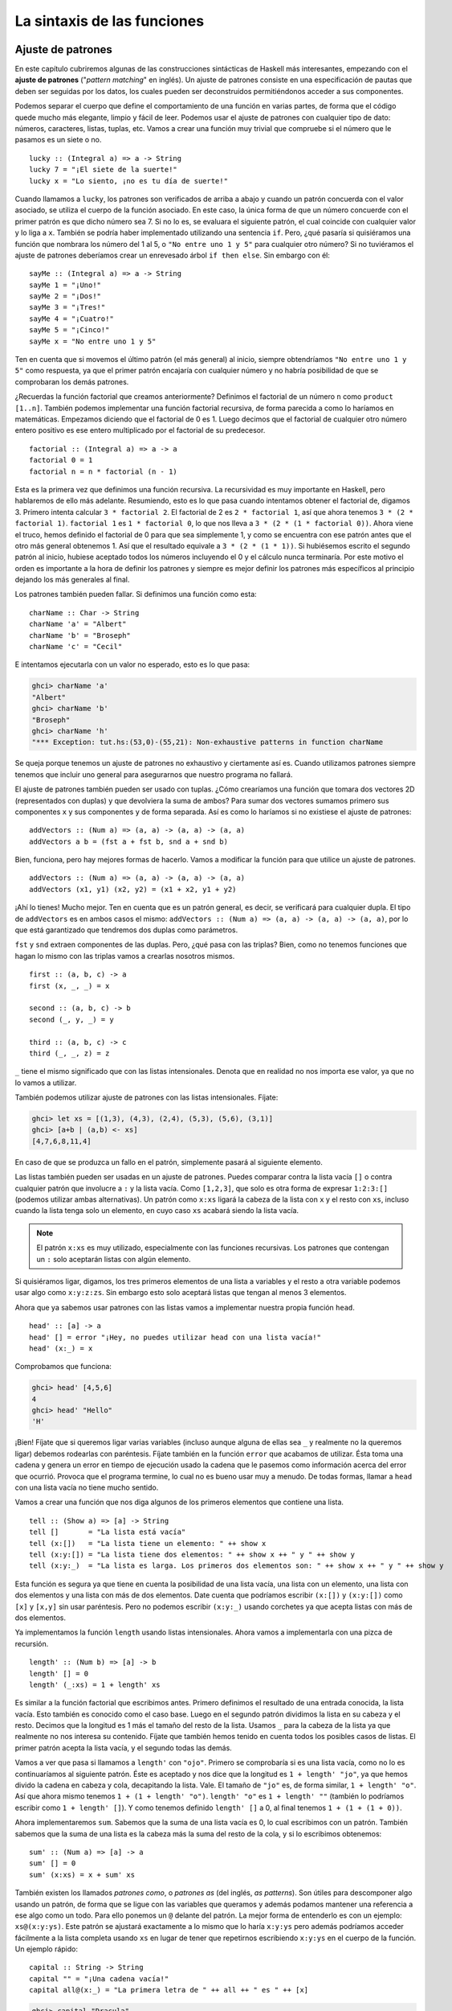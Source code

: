 La sintaxis de las funciones
============================

Ajuste de patrones
------------------

.. image:: /images/pattern.png
   :align: right
   :alt: Patrones

En este capítulo cubriremos algunas de las construcciones sintácticas de
Haskell más interesantes, empezando con el **ajuste de patrones** ("*pattern
matching*" en inglés). Un ajuste de patrones consiste en una especificación de
pautas que deben ser seguidas por los datos, los cuales pueden ser
deconstruidos permitiéndonos acceder a sus componentes.

Podemos separar el cuerpo que define el comportamiento de una función en
varias partes, de forma que el código quede mucho más elegante, limpio y fácil
de leer. Podemos usar el ajuste de patrones con cualquier tipo de dato:
números, caracteres, listas, tuplas, etc. Vamos a crear una función muy
trivial que compruebe si el número que le pasamos es un siete o no. ::

    lucky :: (Integral a) => a -> String
    lucky 7 = "¡El siete de la suerte!"
    lucky x = "Lo siento, ¡no es tu día de suerte!"

Cuando llamamos a ``lucky``, los patrones son verificados de arriba a abajo y
cuando un patrón concuerda con el valor asociado, se utiliza el cuerpo de la
función asociado. En este caso, la única forma de que un número concuerde con
el primer patrón es que dicho número sea 7. Si no lo es, se evaluara el
siguiente patrón, el cual coincide con cualquier valor y lo liga a ``x``.
También se podría haber implementado utilizando una sentencia ``if``. Pero,
¿qué pasaría si quisiéramos una función que nombrara los número del 1 al 5, o
``"No entre uno 1 y 5"`` para cualquier otro número? Si no tuviéramos el
ajuste de patrones deberíamos crear un enrevesado árbol ``if then else``. Sin
embargo con él: ::

    sayMe :: (Integral a) => a -> String
    sayMe 1 = "¡Uno!"
    sayMe 2 = "¡Dos!"
    sayMe 3 = "¡Tres!"
    sayMe 4 = "¡Cuatro!"
    sayMe 5 = "¡Cinco!"
    sayMe x = "No entre uno 1 y 5"

Ten en cuenta que si movemos el último patrón (el más general) al inicio,
siempre obtendríamos ``"No entre uno 1 y 5"`` como respuesta, ya que el primer
patrón encajaría con cualquier número y no habría posibilidad de que se
comprobaran los demás patrones.

¿Recuerdas la función factorial que creamos anteriormente? Definimos el
factorial de un número ``n`` como ``product [1..n]``. También podemos
implementar una función factorial recursiva, de forma parecida a como lo
haríamos en matemáticas. Empezamos diciendo que el factorial de 0 es 1. Luego
decimos que el factorial de cualquier otro número entero positivo es ese
entero multiplicado por el factorial de su predecesor. ::

    factorial :: (Integral a) => a -> a
    factorial 0 = 1
    factorial n = n * factorial (n - 1)

Esta es la primera vez que definimos una función recursiva. La recursividad es
muy importante en Haskell, pero hablaremos de ello más adelante. Resumiendo,
esto es lo que pasa cuando intentamos obtener el factorial de, digamos 3.
Primero intenta calcular ``3 * factorial 2``. El factorial de 2 es
``2 * factorial 1``, así que ahora tenemos ``3 * (2 * factorial 1)``.
``factorial 1`` es ``1 * factorial 0``, lo que nos lleva a
``3 * (2 * (1 * factorial 0))``. Ahora viene el truco, hemos definido el
factorial de 0 para que sea simplemente 1, y como se encuentra con ese patrón
antes que el otro más general obtenemos 1. Así que el resultado equivale a
``3 * (2 * (1 * 1))``. Si hubiésemos escrito el segundo patrón al inicio,
hubiese aceptado todos los números incluyendo el 0 y el cálculo nunca
terminaría. Por este motivo el orden es importante a la hora de definir los
patrones y siempre es mejor definir los patrones más específicos al principio
dejando los más generales al final.

Los patrones también pueden fallar. Si definimos una función como esta: ::

    charName :: Char -> String
    charName 'a' = "Albert"
    charName 'b' = "Broseph"
    charName 'c' = "Cecil"

E intentamos ejecutarla con un valor no esperado, esto es lo que pasa:

.. code-block:: none

    ghci> charName 'a'
    "Albert"
    ghci> charName 'b'
    "Broseph"
    ghci> charName 'h'
    "*** Exception: tut.hs:(53,0)-(55,21): Non-exhaustive patterns in function charName

Se queja porque tenemos un ajuste de patrones no exhaustivo y ciertamente así
es. Cuando utilizamos patrones siempre tenemos que incluir uno general para
asegurarnos que nuestro programa no fallará.

El ajuste de patrones también pueden ser usado con tuplas. ¿Cómo crearíamos
una función que tomara dos vectores 2D (representados con duplas) y que
devolviera la suma de ambos? Para sumar dos vectores sumamos primero sus
componentes ``x`` y sus componentes ``y`` de forma separada. Así es como lo
haríamos si no existiese el ajuste de patrones: ::

    addVectors :: (Num a) => (a, a) -> (a, a) -> (a, a)
    addVectors a b = (fst a + fst b, snd a + snd b)

Bien, funciona, pero hay mejores formas de hacerlo. Vamos a modificar la
función para que utilice un ajuste de patrones. ::

    addVectors :: (Num a) => (a, a) -> (a, a) -> (a, a)
    addVectors (x1, y1) (x2, y2) = (x1 + x2, y1 + y2)

¡Ahí lo tienes! Mucho mejor. Ten en cuenta que es un patrón general, es decir,
se verificará para cualquier dupla. El tipo de ``addVectors`` es en ambos
casos el mismo: ``addVectors :: (Num a) => (a, a) -> (a, a) -> (a, a)``, por
lo que está garantizado que tendremos dos duplas como parámetros.

``fst`` y ``snd`` extraen componentes de las duplas. Pero, ¿qué pasa con las
triplas? Bien, como no tenemos funciones que hagan lo mismo con las triplas
vamos a crearlas nosotros mismos. ::

    first :: (a, b, c) -> a
    first (x, _, _) = x

    second :: (a, b, c) -> b
    second (_, y, _) = y

    third :: (a, b, c) -> c
    third (_, _, z) = z

``_`` tiene el mismo significado que con las listas intensionales. Denota que
en realidad no nos importa ese valor, ya que no lo vamos a utilizar.

También podemos utilizar ajuste de patrones con las listas intensionales.
Fíjate:

.. code-block:: none

    ghci> let xs = [(1,3), (4,3), (2,4), (5,3), (5,6), (3,1)]
    ghci> [a+b | (a,b) <- xs]
    [4,7,6,8,11,4]

En caso de que se produzca un fallo en el patrón, simplemente pasará al
siguiente elemento.

Las listas también pueden ser usadas en un ajuste de patrones. Puedes comparar
contra la lista vacía ``[]`` o contra cualquier patrón que involucre a ``:``
y la lista vacía. Como ``[1,2,3]``, que solo es otra forma de expresar
``1:2:3:[]`` (podemos utilizar ambas alternativas). Un patrón como ``x:xs``
ligará la cabeza de la lista con ``x`` y el resto con ``xs``, incluso cuando
la lista tenga solo un elemento, en cuyo caso ``xs`` acabará siendo la lista
vacía.

.. note::
    El patrón ``x:xs`` es muy utilizado, especialmente con las funciones
    recursivas. Los patrones que contengan un ``:`` solo aceptarán listas con
    algún elemento.

Si quisiéramos ligar, digamos, los tres primeros elementos de una lista a
variables y el resto a otra variable podemos usar algo como ``x:y:z:zs``. Sin
embargo esto solo aceptará listas que tengan al menos 3 elementos.

Ahora que ya sabemos usar patrones con las listas vamos a implementar nuestra
propia función ``head``. ::

    head' :: [a] -> a
    head' [] = error "¡Hey, no puedes utilizar head con una lista vacía!"
    head' (x:_) = x

Comprobamos que funciona:

.. code-block:: none

    ghci> head' [4,5,6]
    4
    ghci> head' "Hello"
    'H'

¡Bien! Fíjate que si queremos ligar varias variables (incluso aunque alguna de
ellas sea ``_`` y realmente no la queremos ligar) debemos rodearlas con
paréntesis. Fíjate también en la función ``error`` que acabamos de utilizar.
Ésta toma una cadena y genera un error en tiempo de ejecución usado la cadena
que le pasemos como información acerca del error que ocurrió. Provoca que el
programa termine, lo cual no es bueno usar muy a menudo. De todas formas,
llamar a ``head`` con una lista vacía no tiene mucho sentido.

Vamos a crear una función que nos diga algunos de los primeros elementos que
contiene una lista. ::

    tell :: (Show a) => [a] -> String
    tell []       = "La lista está vacía"
    tell (x:[])   = "La lista tiene un elemento: " ++ show x
    tell (x:y:[]) = "La lista tiene dos elementos: " ++ show x ++ " y " ++ show y
    tell (x:y:_)  = "La lista es larga. Los primeros dos elementos son: " ++ show x ++ " y " ++ show y

Esta función es segura ya que tiene en cuenta la posibilidad de una lista
vacía, una lista con un elemento, una lista con dos elementos y una lista con
más de dos elementos. Date cuenta que podríamos escribir ``(x:[])`` y
``(x:y:[])`` como ``[x]`` y ``[x,y]`` sin usar paréntesis. Pero no podemos
escribir ``(x:y:_)`` usando corchetes ya que acepta listas con más de dos
elementos.

Ya implementamos la función ``length`` usando listas intensionales. Ahora
vamos a implementarla con una pizca de recursión. ::

    length' :: (Num b) => [a] -> b
    length' [] = 0
    length' (_:xs) = 1 + length' xs

Es similar a la función factorial que escribimos antes. Primero definimos el
resultado de una entrada conocida, la lista vacía. Esto también es conocido
como el caso base. Luego en el segundo patrón dividimos la lista en su cabeza
y el resto. Decimos que la longitud es 1 más el tamaño del resto de la lista.
Usamos ``_`` para la cabeza de la lista ya que realmente no nos interesa su
contenido. Fíjate que también hemos tenido en cuenta todos los posibles casos
de listas. El primer patrón acepta la lista vacía, y el segundo todas las
demás.

Vamos a ver que pasa si llamamos a ``length'`` con ``"ojo"``. Primero se
comprobaría si es una lista vacía, como no lo es continuaríamos al siguiente
patrón. Éste es aceptado y nos dice que la longitud es ``1 + length' "jo"``,
ya que hemos divido la cadena en cabeza y cola, decapitando la lista. Vale.
El tamaño de ``"jo"`` es, de forma similar, ``1 + length' "o"``. Así
que ahora mismo tenemos ``1 + (1 + length' "o")``. ``length' "o"`` es
``1 + length' ""`` (también lo podríamos escribir como ``1 + length' []``). Y
como tenemos definido ``length' []`` a 0, al final tenemos
``1 + (1 + (1 + 0))``.

Ahora implementaremos ``sum``. Sabemos que la suma de una lista vacía es 0, lo
cual escribimos con un patrón. También sabemos que la suma de una lista es la
cabeza más la suma del resto de la cola, y si lo escribimos obtenemos: ::

    sum' :: (Num a) => [a] -> a
    sum' [] = 0
    sum' (x:xs) = x + sum' xs

También existen los llamados *patrones como*, o *patrones as* (del inglés,
*as patterns*). Son útiles para descomponer algo usando un patrón, de forma
que se ligue con las variables que queramos y además podamos mantener una
referencia a ese algo como un todo. Para ello ponemos un ``@`` delante del
patrón. La mejor forma de entenderlo es con un ejemplo: ``xs@(x:y:ys)``. Este
patrón se ajustará exactamente a lo mismo que lo haría ``x:y:ys`` pero
además podríamos acceder fácilmente a la lista completa usando ``xs`` en lugar
de tener que repetirnos escribiendo ``x:y:ys`` en el cuerpo de la función.
Un ejemplo rápido: ::

    capital :: String -> String
    capital "" = "¡Una cadena vacía!"
    capital all@(x:_) = "La primera letra de " ++ all ++ " es " ++ [x]

.. code-block:: none

    ghci> capital "Dracula"
    "La primera letra de Dracula es D"

Normalmente usamos los *patrones como* para evitar repetirnos cuando estamos
ajustando un patrón más grande y tenemos que usarlo entero otra vez en algún
lugar del cuerpo de la función.

Una cosa más, no podemos usar ``++`` en los ajustes de patrones. Si intentamos
usar un patrón ``(xs ++ ys)``, ¿qué habría en la primera lista y qué en la
segunda? No tiene mucho sentido. Tendría más sentido ajustar patrones como
``(xs ++ [x,y,z])`` o simplemente ``(xs ++ [x])`` pero dada la naturaleza de
las listas no podemos hacer esto.

.. _guardas:

¡Guardas, Guardas!
------------------

.. image:: /images/guards.png
    :align: left
    :alt: Guardas

Mientras que los patrones son una forma de asegurarnos que un valor tiene una
determinada forma y deconstruirlo, las guardas son una forma de comprobar si
alguna propiedad de una valor (o varios de ellos) es cierta o falsa. Suena muy
parecido a una sentencia ``if`` y de hecho es muy similar. La cuestión es que
las guardas son mucho más legibles cuando tienes varias condiciones y encajan
muy bien con los patrones.

En lugar de explicar su sintaxis, simplemente vamos a crear una función
que utilice guardas. Crearemos una función simple que te regañará de forma
diferente en función de tu
`IMC <http://es.wikipedia.org/wiki/%C3%8Dndice_de_masa_corporal>`_
(índice de masa corporal). Tu IMC es igual a tu altura dividida por tu peso al
cuadrado. Si tu IMC es menor que 18,5 tienes infrapeso. Si estas en algún
lugar entre 18,5 y 25 eres del montón. Si tienes entre 25 y 30 tienes
sobrepeso y si tienes más de 30 eres obeso. Así que aquí tienes la función
(no estamos calculando nada ahora, simplemente obtiene un IMC y te regaña) ::

    bmiTell :: (RealFloat a) => a -> String
    bmiTell bmi
        | bmi <= 18.5 = "Tienes infrapeso ¿Eres emo?"
        | bmi <= 25.0 = "Supuestamente eres normal... Espero que seas feo."
        | bmi <= 30.0 = "¡Estás gordo! Pierde algo de peso gordito."
        | otherwise   = "¡Enhorabuena, eres una ballena!"

Las guardas se indican con barras verticales que siguen al nombre de la
función y sus parámetros. Normalmente tienen una sangría y están alineadas.
Una guarda es básicamente una expresión booleana. Si se evalúa a ``True``,
entonces el cuerpo de la función correspondiente es utilizado. Si se evalúa a
``False``, se comprueba la siguiente guarda y así sucesivamente. Si llamamos a
esta función con ``24.3``, primero comprobará si es menor o igual que
``18.5``. Como no lo es, seguirá a la siguiente guarda. Se comprueba la
segunda guarda y como 24,3 es menor que 25, se devuelve la segunda cadena.

Recuerda a un gran árbol ``if then else`` de los lenguajes
imperativos, solo que mucho más claro. Generalmente los arboles ``if else``
muy grandes están mal vistos, pero hay ocasiones en que un problema se define
de forma discreta y no hay forma de solucionarlo. Las guardas son una buena
alternativa para esto.

Muchas veces la última guarda es ``otherwise``. ``otherwise`` está definido
simplemente como ``otherwise = True`` y acepta todo. Es muy similar al ajuste
de patrones, solo se aceptan si la entrada satisface un patrón, pero las
guardas comprueban condiciones booleanas. Si todas las guardas de una función
se evalúan a ``False`` (y no hemos dado otra guarda ``otherwise``), la
evaluación falla y continuará hacia el siguiente **patrón**. Por esta razón
los patrones y las guardas encajan tan bien juntas. Si no existe ningún patrón
ni ninguna guarda aceptable se lanzará un error.

Por supuesto podemos usar guardas con funciones que tomen tantos
parámetros como se quieran. En lugar de dejar que el usuario tenga que
calcular su propio IMC por su cuenta antes de llamar a la función, vamos a
modificar la función para que tome la altura y el peso y lo calcule por
nosotros. ::

    bmiTell :: (RealFloat a) => a -> a -> String
    bmiTell weight height
        | weight / height ^ 2 <= 18.5 = "Tienes infrapeso ¿Eres emo?"
        | weight / height ^ 2 <= 25.0 = "Supuestamente eres normal... Espero que seas feo."
        | weight / height ^ 2 <= 30.0 = "¡Estás gordo! Pierde algo de peso gordito."
        | otherwise                   = "¡Enhorabuena, eres una ballena!"

Vamos a ver si estoy gordo...

.. code-block:: none

    ghci> bmiTell 85 1.90
    "Supuestamente eres normal... Espero que seas feo."

¡Sí! No estoy gordo, pero Haskell me acaba de llamar feo...

Fíjate que no hay un ``=`` después del nombre de la función y sus parámetros,
antes de la primera guarda. Muchos novatos obtienen un error sintáctico por
poner un ``=`` ahí, y tú también lo harás.

Otro ejemplo muy simple: vamos a implementar nuestra función ``max``. Si
recuerdas, puede tomar dos cosas que puedan ser comparadas y devuelve la
mayor. ::

    max' :: (Ord a) => a -> a -> a
    max' a b
        | a > b     = a
        | otherwise = b

Las guardas también pueden ser escritas en una sola línea, aunque advierto que
es mejor no hacerlo ya que son mucho menos legibles, incluso con funciones
cortas. Pero para demostrarlo podemos definir ``max'`` como: ::

    max' :: (Ord a) => a -> a -> a
    max' a b | a > b = a | otherwise = b

¡Arg! No se lee fácilmente. Sigamos adelante. Vamos a implementar nuestro
propio ``compare`` usando guardas. ::

    myCompare :: (Ord a) => a -> a -> Ordering
    a `myCompare` b
        | a > b     = GT
        | a == b    = EQ
        | otherwise = LT

.. code-block:: none

    ghci> 3 `myCompare` 2
    GT

.. note::
    No solo podemos llamar a funciones de forma infija usando las comillas,
    sino que también podemos definirlas de esta forma. A veces es más fácil
    leerlo así.

¿Dónde?
-------

En la sección anterior definimos la función que calculaba el IMC así: ::

    bmiTell :: (RealFloat a) => a -> a -> String
    bmiTell weight height
        | weight / height ^ 2 <= 18.5 = "Tienes infrapeso ¿Eres emo?"
        | weight / height ^ 2 <= 25.0 = "Supuestamente eres normal... Espero que seas feo."
        | weight / height ^ 2 <= 30.0 = "¡Estás gordo! Pierde algo de peso gordito."
        | otherwise                   = "¡Enhorabuena, eres una ballena!"

Si te fijas notarás que nos repetimos tres veces. Nos repetimos tres veces.
Repetirse (tres veces) mientras estas programando es tan deseable como que te
den una patada donde más te duela. Ya que estamos repitiendo la misma
expresión tres veces sería ideal si pudiésemos calcularla una sola vez,
ligarla a una variable y utilizarla en lugar de la expresión. Bien, podemos
modificar nuestra función de esta forma: ::

    bmiTell :: (RealFloat a) => a -> a -> String
    bmiTell weight height
        | bmi <= 18.5 = "Tienes infrapeso ¿Eres emo?"
        | bmi <= 25.0 = "Supuestamente eres normal... Espero que seas feo."
        | bmi <= 30.0 = "¡Estás gordo! Pierde algo de peso gordito."
        | otherwise   = "¡Enhorabuena, eres una ballena!"
        where bmi = weight / height ^ 2

Hemos puesto la palabra reservada ``where`` después de las guardas
(normalmente es mejor alinearla con el resto de las barras verticales) y luego
definimos varias variables. Estas variables son visibles en las guardas y nos
dan la ventaja de no tener que repetirnos. Si decidimos que tenemos que
calcular el IMC de otra forma solo tenemos que modificarlo en un lugar.
También mejora la legibilidad ya que da nombre a las cosas y hace que nuestros
programas sean más rápidos ya que cosas como ``bmi`` solo deben calcularse una
vez. Podríamos pasarnos un poco y presentar una función como esta: ::

    bmiTell :: (RealFloat a) => a -> a -> String
    bmiTell weight height
        | bmi <= skinny = "Tienes infrapeso ¿Eres emo?"
        | bmi <= normal = "Supuestamente eres normal... Espero que seas feo."
        | bmi <= fat    = "¡Estás gordo! Pierde algo de peso gordito."
        | otherwise     = "¡Enhorabuena, eres una ballena!"
        where bmi = weight / height ^ 2
              skinny = 18.5
              normal = 25.0
              fat = 30.0

Las variables que definamos en la sección ``where`` de una función son solo
visibles desde esa función, así que no nos tenemos que preocupar de ellas a la
hora de crear más variables en otras funciones. Si no alineamos la sección
``where`` bien y de forma correcta, Haskell se confundirá porque no sabrá a
que grupo pertenece.

Las variables definidas con ``where`` no se comparten entre los cuerpos de
diferentes patrones de una función. Si queremos que varios patrones accedan a
la misma variable debemos definirla de forma global.

También podemos usar el ajuste de patrones con las secciones ``where``.
Podríamos reescribir la sección ``where`` de nuestra función anterior como: ::

    ...
    where bmi = weight / height ^ 2
          (skinny, normal, fat) = (18.5, 25.0, 30.0)

Vamos a crear otra función trivial en el que dado un nombre y un apellido
devuelva sus iniciales. ::

    initials :: String -> String -> String
    initials firstname lastname = [f] ++ ". " ++ [l] ++ "."
        where (f:_) = firstname
              (l:_) = lastname

Podríamos haber realizado el ajuste de patrones directamente en los parámetros
de la función (en realidad hubiese sido más corto y elegante) pero así podemos
ver lo que es posible hacer con las secciones ``where``.

De la misma forma que hemos definido constantes en los bloques ``where``
también podemos definir funciones. Manteniéndonos fieles a nuestro programa de
salud vamos a hacer una función que tome una lista de duplas de pesos y
estaturas y devuelva una lista de IMCs. ::

    calcBmis :: (RealFloat a) => [(a, a)] -> [a]
    calcBmis xs = [bmi w h | (w, h) <- xs]
        where bmi weight height = weight / height ^ 2

¡Ahí lo tienes! La razón por la que hemos creado la función ``bmi`` en este
ejemplo es que no podemos calcular simplemente un IMC desde los parámetros de
nuestra función. Tenemos que examinar todos los elementos de la lista y
calcular su IMC para cada dupla.

Las secciones ``where`` también pueden estar anidadas. Es muy común crear una
función y definir algunas funciones auxiliares en la sección ``where`` y luego
definir otras funciones auxiliares dentro de cada uno de ellas.

.. _leitbe:

Let it be
---------

Muy similar a las secciones ``where`` son las expresiones ``let``. Las
secciones ``where`` son una construcción sintáctica que te dejan ligar
variables al final de una función de forma que toda la función pueda acceder a
ella, incluyendo todas las guardas. Las expresiones ``let`` sirven para ligar
variables en cualquier lugar y son expresiones en si mismas, pero son muy
locales, así que no pueden extenderse entre las guardas. Tal y como todas las
construcciones de Haskell que te permiten ligar valores a variables, las
expresiones ``let`` permiten usar el ajuste de patrones. ¡Vamos a verlo en
acción! Así es como podríamos definir una función que nos diera el área de un
cilindro basándose en su altura y su radio. ::

    cylinder :: (RealFloat a) => a -> a -> a
    cylinder r h =
        let sideArea = 2 * pi * r * h
            topArea = pi * r ^2
        in  sideArea + 2 * topArea

.. image:: /images/letitbe.png
    :align: right
    :alt: Let it be

Su forma es ``let <definición> in <expresión>``. Las variables que
definamos en la expresión ``let`` son accesibles en la parte ``in``. Como
podemos ver, también podríamos haber definido esto con una sección ``where``.
Fíjate también que los nombres están alineados en la misma columna. Así que,
¿cuál es la diferencia entre ellos? Por ahora parece que ``let`` pone las
definiciones primero y luego la expresión que las utiliza mientras que
``where`` lo hace en el orden inverso.

La diferencia es que las expresiones ``let`` son expresiones por si mismas.
Las secciones ``where`` son simplemente construcciones sintácticas. ¿Recuerdas
cuando explicamos las sentencias ``if`` y se explicó que como son una
expresión pueden ser usadas en casi cualquier lugar?

.. code-block:: none

    ghci> [if 5 > 3 then "Woo" else "Boo", if 'a' > 'b' then "Foo" else "Bar"]
    ["Woo", "Bar"]
    ghci> 4 * (if 10 > 5 then 10 else 0) + 2
    42

También puedes hacer lo mismo con las expresiones ``let``.

.. code-block:: none

    ghci> 4 * (let a = 9 in a + 1) + 2
    42

También pueden ser utilizadas para definir funciones en un ámbito local:

.. code-block:: none

    ghci> [let square x = x * x in (square 5, square 3, square 2)]
    [(25,9,4)]

Si queremos ligar varias variables en una solo línea, obviamente no podemos
alinear las definiciones en la misma columna. Por este motivo podemos
separarlas con puntos y comas.

.. code-block:: none

    ghci> (let a = 100; b = 200; c = 300 in a*b*c, let foo="Hey "; bar = "there!" in foo ++ bar)
    (6000000,"Hey there!")

No tenemos porque poner el último punto y coma pero podemos hacerlo si
queremos. Como ya hemos dicho, podemos utilizar ajustes de patrones con las
expresiones ``let``. Son muy útiles para desmantelar tuplas en sus componentes
y ligarlos a varias variables.

.. code-block:: none

    ghci> (let (a,b,c) = (1,2,3) in a+b+c) * 100
    600

También podemos usar las secciones ``let`` dentro de las listas intensionales.
Vamos a reescribir nuestro ejemplo anterior que calculaba una lista de duplas
de alturas y pesos para que use un ``let`` dentro de una lista intensional
en lugar de definir una función auxiliar con un ``where``. ::

    calcBmis :: (RealFloat a) => [(a, a)] -> [a]
    calcBmis xs = [bmi | (w, h) <- xs, let bmi = w / h ^ 2]

Incluimos un ``let`` dentro de la lista intensional como si fuera un
predicado, solo que no filtra los elementos, únicamente liga variables. Las
variables definidas en una expresión ``let`` dentro de una lista intensional
son visibles desde la función de salida (la parte anterior a ``|``) y todos
los predicados y secciones que vienen después de su definición. Podríamos
hacer que nuestra función devolviera el IMC solo para la gente obesa así: ::

    calcBmis :: (RealFloat a) => [(a, a)] -> [a]
    calcBmis xs = [bmi | (w, h) <- xs, let bmi = w / h ^ 2, bmi >= 25.0]

No podemos usar el nombre ``bmi`` dentro de la parte ``(w, h) <- xs`` ya que
está definida antes que la expresión ``let``.

Omitimos la parte ``in`` de las secciones ``let`` dentro de las lista
intensionales porque la visibilidad de los nombres está predefinida en estos
casos. Sin embargo, podemos usar una sección ``let in`` en un predicado y las
variables definidas solo serán visibles en este predicado. La parte ``in``
también puede ser omitida cuando definimos funciones y constantes dentro del
intérprete ``GHCi``. Si lo hacemos, las variables serán visibles durante toda
la sesión.

.. code-block:: none

    ghci> let zoot x y z = x * y + z
    ghci> zoot 3 9 2
    29
    ghci> let boot x y z = x * y + z in boot 3 4 2
    14
    ghci> boot
    <interactive>:1:0: Not in scope: `boot'

Si las expresiones ``let`` son tan interesantes, ¿por qué no usarlas siempre
en lugar de las secciones ``where``? Bueno, como las expresiones ``let`` son
expresiones y son bastante locales en su ámbito, no pueden ser usadas entre
guardas. Hay gente que prefiere las secciones ``where`` porque las variables
vienen después de la función que los utiliza. De esta forma, el cuerpo de la
función esta más cerca de su nombre y declaración de tipo y algunos piensan
que es más legible.

Expresiones case
----------------

.. image:: /images/case.png
   :align: right
   :alt: Expresiones case

Muchos lenguajes imperativos (como C, C++, Java, etc.) tienen construcciones
sintácticas ``case`` y si alguna vez has programado en ellos, probablemente
sepas acerca de que va esto. Se trata de tomar una variable y luego ejecutar
bloques de código para ciertos valores específicos de esa variable y luego
incluir quizá algún bloque que siempre se ejecute en caso de que la variable
tenga algún valor que no se ajuste con ninguno de los anteriores.

Haskell toma este concepto y lo lleva un paso más allá. Como su nombre indica
las expresiones ``case`` son, bueno, expresiones, como las expresiones
``if else`` o las expresiones ``let``. No solo podemos evaluar expresiones
basándonos en los posibles valores de un variable sino que podemos realizar un
ajuste de patrones. Mmmm... tomar un valor, realizar un ajuste de patrones
sobre él, evaluar trozos de código basados en su valor, ¿dónde hemos oído esto
antes? Oh sí, en los ajuste de patrones de los parámetros de una función.
Bueno, en realidad es una alternativa sintáctica para las expresiones
``case``. Estos dos trozos de código hacen lo mismo y son intercambiables: ::

    head' :: [a] -> a
    head' [] = error "¡head no funciona con listas vacías!"
    head' (x:_) = x

::

    head' :: [a] -> a
    head' xs = case xs of [] -> error "¡head no funciona con listas vacías!"
                          (x:_) -> x

Como puedes ver la sintaxis para las expresiones ``case`` es muy simple. ::

    case expresion of patron -> resultado
                      patron -> resultado
                      patron -> resultado
                      ...

La expresión es ajustada contra los patrones. La acción de ajuste de patrones
se comporta como se espera: el primer patrón que se ajuste es el que se
utiliza. Si no se puede ajustar a ningún patrón de la expresión ``case`` se
lanzará un error de ejecución.

Mientras que el ajuste de patrones de los parámetros de una función puede ser
realizado únicamente al definir una función, las expresiones ``case`` pueden
ser utilizadas casi en cualquier lugar. Por ejemplo: ::

    describeList :: [a] -> String
    describeList xs = "La lista es" ++ case xs of []  -> "una lista vacía."
                                                  [x] -> "una lista unitaria."
                                                  xs  -> "una lista larga."

Son útiles para realizar un ajuste de patrones en medio de una expresión. Como
el ajuste de patrones que se realiza en la definición de una función es una
alternativa sintáctica a las expresiones ``case``, también podríamos utilizar
algo como esto: ::

    describeList :: [a] -> String
    describeList xs = "The list is " ++ what xs
        where what [] = "empty."
              what [x] = "a singleton list."
              what xs = "a longer list."
